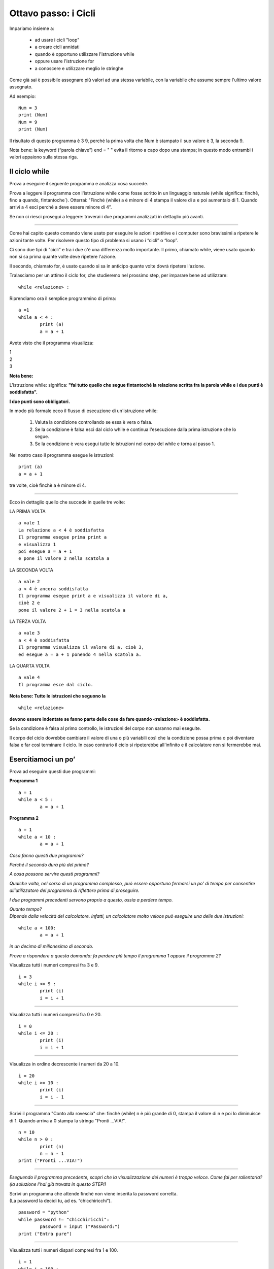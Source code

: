 Ottavo passo: i Cicli
=====================

.. role:: red

.. role:: boltred

.. role:: blue

.. role:: boltblue

Impariamo insieme a:

 • ad usare i cicli "loop"
 • a creare cicli annidati
 • quando è opportuno utilizzare l'istruzione while
 • oppure usare l'istruzione for
 • a conoscere e utilizzare meglio le stringhe

Come già sai è possibile assegnare più valori ad una stessa variabile, con la variabile che assume sempre l'ultimo valore assegnato.

Ad esempio:

::

	Num = 3 	
	print (Num) 	
	Num = 9
	print (Num)

Il risultato di questo programma è  3  9, perché la prima volta che Num è stampato il suo valore è 3, la seconda 9.

Nota bene: la keyword (“parola chiave”) end = " " evita il ritorno a capo dopo una stampa; in questo modo entrambi i valori appaiono sulla stessa riga.

Il ciclo while
:::::::::::::::

Prova a eseguire il seguente programma e analizza cosa succede.

.. activecode:: esempio_ciclo1
   :nocanvas:

   a = 1 
   while a < 4 :
   	print (a)
   	a = a + 1

Prova a leggere il programma con l'istruzione while come fosse scritto in un linguaggio naturale (while significa: finchè, fino a quando, fintantoche`). Otterrai:
"Finché (while) a è minore di 4 stampa il valore di a e poi aumentalo di 1. Quando arrivi a 4 esci perché  a deve essere minore di 4”.

Se non ci riesci prosegui a leggere: troverai i due programmi analizzati in dettaglio più avanti.

--------

Come hai capito questo comando viene usato per eseguire le azioni ripetitive e i computer sono bravissimi a ripetere le azioni tante volte. Per risolvere questo tipo di problema si usano i “cicli” o “loop”.

:boltblue:`Ci sono due tipi di "cicli"` e tra i due c'è una differenza molto importante.
Il primo, chiamato :boltblue:`while`, viene usato quando non si sa prima quante volte deve ripetere l'azione.

Il secondo, chiamato :boltblue:`for`, è usato quando si sa in anticipo quante volte dovrà ripetere l'azione.

Tralasciamo per un attimo il ciclo for, che studieremo nel prossimo step, per imparare bene ad utilizzare:

::

	while <relazione> :

Riprendiamo ora il semplice programmino di prima:	

::

	a =1 
	while a < 4 :
		print (a)
		a = a + 1	

Avete visto che il programma visualizza: 

| 1     
| 2
| 3

**Nota bene:**

L’istruzione  :boltred:`while`:  significa: **"fai tutto quello che segue fintantoché la relazione scritta fra la parola while e i due punti è  soddisfatta".**

**I due punti sono obbligatori.**

:boltblue:`In modo più formale ecco il flusso di esecuzione di un'istruzione while:`

 1. :blue:`Valuta la condizione controllando se essa è vera o falsa.`
 2. :blue:`Se la condizione è falsa esci dal ciclo while e continua l'esecuzione dalla  prima istruzione che lo segue.`
 3. :blue:`Se la condizione è vera esegui tutte le istruzioni nel corpo del while e torna al passo 1.`

Nel nostro caso il programma esegue le istruzioni:

::

	print (a)
	a = a + 1

tre volte, cioè finchè a è minore di 4.

--------

Ecco in dettaglio quello che succede in quelle tre volte:

:boltblue:`LA PRIMA VOLTA`

::

	a vale 1
	La relazione a < 4 è soddisfatta
	Il programma esegue prima print a
	e visualizza 1
	poi esegue a = a + 1
	e pone il valore 2 nella scatola a

.. image:: ../images/scatolone.png
   :width: 100px
   :align: center

:boltblue:`LA SECONDA VOLTA`

::

	a vale 2
	a < 4 è ancora soddisfatta
	Il programma esegue print a e visualizza il valore di a,
	cioè 2 e
	pone il valore 2 + 1 = 3 nella scatola a

.. image:: ../images/scatolone1.png
   :width: 100px
   :align: center

:boltblue:`LA TERZA VOLTA`

::

	a vale 3
	a < 4 è soddisfatta
	Il programma visualizza il valore di a, cioè 3,
	ed esegue a = a + 1 ponendo 4 nella scatola a.

.. image:: ../images/scatolone2.png
   :width: 100px
   :align: center

:boltblue:`LA QUARTA VOLTA`

::

	a vale 4
	Il programma esce dal ciclo.

**Nota bene: Tutte le istruzioni che seguono la**

::

	while <relazione>

**devono essere indentate se fanno parte delle cose da fare quando <relazione> è soddisfatta.**

Se la condizione è falsa al primo controllo, le istruzioni del corpo non saranno mai eseguite.

Il corpo del ciclo dovrebbe cambiare il valore di una o più variabili così che la condizione possa prima o poi diventare falsa e far così terminare il ciclo. In caso contrario il ciclo si ripeterebbe all'infinito e il calcolatore non si fermerebbe mai.

Esercitiamoci un po’
::::::::::::::::::::

:boltblue:`Prova ad eseguire  questi due programmi:`

**Programma 1**

::

	a = 1
	while a < 5 :
		a = a + 1

**Programma 2**

::

	a = 1
	while a < 10 :
		a = a + 1

.. activecode:: esercizio_ciclo
   :nocanvas:
   :language: python


*Cosa fanno questi due programmi?*

*Perché il secondo dura più del primo?*

*A cosa possono servire questi programmi?*

*Qualche volta, nel corso di un programma complesso, può essere opportuno fermarsi un po’ di tempo per consentire all’utilizzatore del programma di riflettere prima di proseguire.*

*I due programmi precedenti servono proprio a questo, ossia a perdere tempo.*

| *Quanto tempo?*
| *Dipende dalla velocità del calcolatore. Infatti, un calcolatore molto veloce può eseguire una delle due istruzioni:*

::

	while a < 100:
		a = a + 1

*in un decimo di milionesimo di secondo.*

*Prova a rispondere a questa domanda: fa perdere più tempo il programma 1 oppure il programma 2?*

Visualizza tutti i numeri compresi fra 3 e 9.

::

	i = 3
	while i <= 9 :
		print (i)
		i = i + 1

--------

Visualizza tutti i numeri compresi fra 0 e 20.

::

	i = 0
	while i <= 20 :
		print (i)
		i = i + 1

--------

Visualizza in ordine decrescente i numeri da 20 a 10.

::

	i = 20
	while i >= 10 :
		print (i)
		i = i - 1

--------

Scrivi il programma "Conto alla rovescia" che: finché (while) n è più grande di 0, stampa il valore di n e poi lo diminuisce di 1. Quando arriva a 0 stampa la stringa "Pronti ...VIA!".

::

	n = 10
	while n > 0 :
		print (n)
		n = n - 1
	print ("Pronti ...VIA!")

--------

*Eseguendo il programma precedente, scopri che la visualizzazione dei numeri è troppo veloce. Come fai per rallentarla? (la soluzione l’hai già trovata in questo STEP!)*

| Scrivi un programma che attende finchè non viene inserita la password corretta. 
| (La password la decidi tu, ad es. “chicchiricchi”).  

::

	password = "python"
	while password != "chicchiricchi":
		password = input ("Password:")
	print ("Entra pure")

.. image:: ../images/vignetta.png
   :width: 150px
   :align: center

--------

Visualizza tutti i numeri dispari compresi fra 1 e 100.

::

	i = 1
	while i < 100 :
		print (i)
		i = i + 2

.. activecode:: esercizio_ciclo1
   :nocanvas:
   :language: python

   # Esercitati qua

``***`` Prova a trovare i divisori di un numero usando il ciclo while. (Se non riesci, la soluzione è illustrata nelle pagine seguenti)

::

	i = 1
	n = int(input ("qual è il numero di cui vuoi trovare i divisori? "))
	print (n, " è divisibile per ") 
	while i < n :
		if n % i == 0 :
			print (i)
		i = i + 1

``***`` Scrivi un programma che chieda il risultato dell'operazione 15 x 17 tante volte sino a quando non viene indicata la soluzione corretta. (Se non riesci, la soluzione è illustrata nelle pagine seguenti)

::

	corretto = "no"
	while corretto == "no":
		risposta = float(input ("quanto vale 15 x 17? "))
		if risposta == 15 * 17:
	        	corretto = "si"
        		print ("Bravo!")
    		else:
			corretto = "no"

Seconda parte: i cicli annidati
:::::::::::::::::::::::::::::::

| Precedentemente abbiamo risolto il programma che visualizza il conteggio alla rovescia che però è troppo veloce.
| Troppo.
| Avete trovato la soluzione per rallentarlo?
| Se si, bene!  Leggete comunque come abbiamo illustrato la soluzione qui di seguito.

Per rallentarlo introduciamo il programma che abbiamo già scritto e che serviva a perdere tempo:

::

	a = 1
	while a < 100 :
		a = a+1

e nella relazione da verificare decidiamo quanto aspettare. La soluzione che conta lentamente non è altro che la fusione dei due programmi.

::

	n = 10
	while n > 0 :
		print (n)
		a = 1
		while a < 1000000 :
			a = a + 1
		n = n - 1
	print ("Pronti ...VIA!")

.. activecode:: esercizio_tempo
   :nocanvas:
   :language: python

   n = 10
   while n > 0 :
   	print (n)
   	a = 1
	while a < 1000 :
		a = a + 1
	n = n - 1
   print ("Pronti ...VIA!")

Nota bene: Quest'ultimo programma contiene due cicli while, di cui il secondo, quello introdotto per "perdere tempo", è :boltred:`ANNIDATO` entro il primo.

| Notate bene anche come è stato scritto il programma:
| l'istruzione while a < 1000000 è indentata rispetto a while n > 0
| mentre l'istruzione a = a + 1 è indentata rispetto a while
| a < 1000000

| Quante volte viene eseguita l'istruzione a = 1?
| Quante volte viene eseguita l'istruzione a = a + 1?

| Riprendiamo adesso due esercizi fatti in precedenza (quelli con ``***`` ).
| La soluzione del primo e' un esempio di annidamento dove l'istruzione annidata è una if. La soluzione è la seguente:

::

	i = 1
	n = int(input ("qual è il numero di cui vuoi trovare i divisori? "))
	print (n, " è divisibile per ") 
	while i < n :
		if n % i == 0 :
			print (i)
		i = i + 1

Nel secondo la if annidata è più complessa:

::

	corretto = "no"
	while corretto == "no":
		risposta = float(input ("quanto vale 15 x 17? "))
		if risposta == 15*17:
	        	corretto = "si"
        		print ("Bravo!")
    		else:
			corretto = "no"

Fai attenzione  all'indentazione con cui sono scritte le istruzioni perché è fondamentale per avere un'esecuzione corretta del programma!

Esercitiamoci ancora
::::::::::::::::::::

Scrivi un programma per stampare il quadrato e il cubo dei numeri da 1 a 10.

::

	i = 1
	while i <= 10 :
		e = 2
		while e <= 3 :
			print (i ** e)
			e = e + 1
		i = i + 1

--------

Scrivi un programma che chiede una sequenza di numeri da aggiungere ad una somma. Per terminare inserisci 0.

::

	a = 1
	somma = 0
	print ('Inserisci i numeri da aggiungere alla somma ')
	print ('Quando hai finito inserisci 0')
	while a != 0 :
	        print ('La somma è:', somma)
	        a = float(input('Numero? '))
	        somma = somma + a
	print ('Totale =',somma)

--------

Scrivi un programma per stampare la Tavola Pitagorica.

| *Attenzione: la stampa dei numeri non risulterà bene in colonna.*
| *Prova a trovare il modo per stampare bene le colonne.*

::

	print (" TAVOLA PITAGORICA")
	riga = 1
	while riga <= 10 :
		colonna = 1
    		while colonna <= 10 :
        		print ('\t', riga * colonna) 
       			colonna = colonna + 1
    		riga = riga + 1

--------

Indovina un numero! Scrivi un programma per indovinare un  numero

::

	numero = 27
	indovina = 0
	while indovina!= numero : 
		indovina = float(input ("Indovina un numero: "))
		if indovina > numero:
		        print ("Troppo grande")
		if indovina < numero :
           		print ("Troppo piccolo")
	print ("BRAVO!!")

--------

.. activecode:: esercizio_cicliAnn
   :nocanvas:
   :language: python

--------

Se non sei riuscito a stampare in maniera ordinata le colonne? 

Nessun problema. 

Adesso ti spiego un “trucco” per formattare le stampe.

Il carattere di backslash '\' (barra inlinata rovesciata) indica l'inizio di quella che viene chiamata una **sequenza di escape**.
Le sequenze di escape sono usate per rappresentare caratteri *speciali* e invisibili  come la tabulazione ('\t') e il ritorno a capo ('\n') e possono comparire in qualsiasi punto di una stringa.
Prova ad esempio a stampare una stringa unica che produca questo risultato:

::

	vengo
		subito
			a casa

::

	print ("vengo \n \t subito \n \t \t a casa")


...ancora sulle stringhe
::::::::::::::::::::::::

Sinora abbiamo visto che una stringa è una serie di caratteri, cifre, lettere o altri simboli che si trovano sulla tastiera, cioè un messaggio qualunque. Inoltre, sappiamo che una stringa per essere considerata tale deve essere racchiusa tra virgolette (semplici o doppie) e che si possono fare alcune operazioni con le stringhe.
Possiamo scrivere:
"ciao" * 3 **oppure** "ciao" + "ciao" + "ciao" **oppure** "ciao" * 2 + "ciao"

invece

"ciao"/4 **oppure** "ciao" + 5 **oppure** "18" + 8

| sono sbagliate e generano un syntax error.
| Vi ricordate come si chiamano le operazioni sulle stringhe?

Che cosa hanno di diverso le stringhe dagli altri tipi di dati (interi, floating point)?

Le stringhe sono qualitativamente diverse dagli altri tipi di dati perchè sono composte di unità più piccole: i caratteri. Per questo le stringhe sono dati "composti" in alternativa ai dati "semplici" che sono gli interi e i floating point.

Questo ci consente di trattare una stringa come fosse una singola entità oppure di agire sulle sue singole parti (i caratteri) a seconda di ciò che stiamo facendo. Come si fa ad agire sui singoli caratteri?

Secondo te quale sarà il risultato di questo programma?

::

	squadra = "Juventus"
	messaggio = squadra[0] + squadra [1] + squadra [2] + squadra [3] + squadra [4] + squadra [5] + squadra [6] + squadra [7]
	print (squadra)
	print (messaggio)

| Come si individuano i singoli caratteri.
| Nella variabile squadra abbiamo messo la stringa tutta intera mentre nella variabile messaggio l'abbiamo inserita un carattere per volta. squadra[i] e` una stringa fatta di un solo carattere e non e` altro che il carattere di Juventus che occupa la posizione i + 1.

L'espressione tra parentesi quadrate seleziona i caratteri della stringa.  Quindi squadra[0] seleziona il primo carattere,  [1] il secondo e cosi via.

Ricordati che i calcolatori iniziano sempre a contare da 0.

L'espressione tra parentesi quadrate è chiamata indice. 

Un indice individua un particolare elemento di una stringa e può essere una qualsiasi espressione intera.

Un’espressione aritmetica negativa come –i fra parentesi quadre [-i] indica il carattere posto nella posizione (i + 1) a partire dal fondo della stringa.

Così, ad esempio:
squadra[-0]  è uguale al carattere "s"
squadra[-2] è uguale al carattere "t"

Cosa otterrai eseguendo il seguente programma?

.. activecode:: esempio_stringa
   :nocanvas:
   :language: python

   squadra = "Juventus"
   messaggio = "VIVA" + " " + squadra[0] + squadra[1] + squadra[2] + squadra[3]
   print (squadra)
   print (messaggio)

